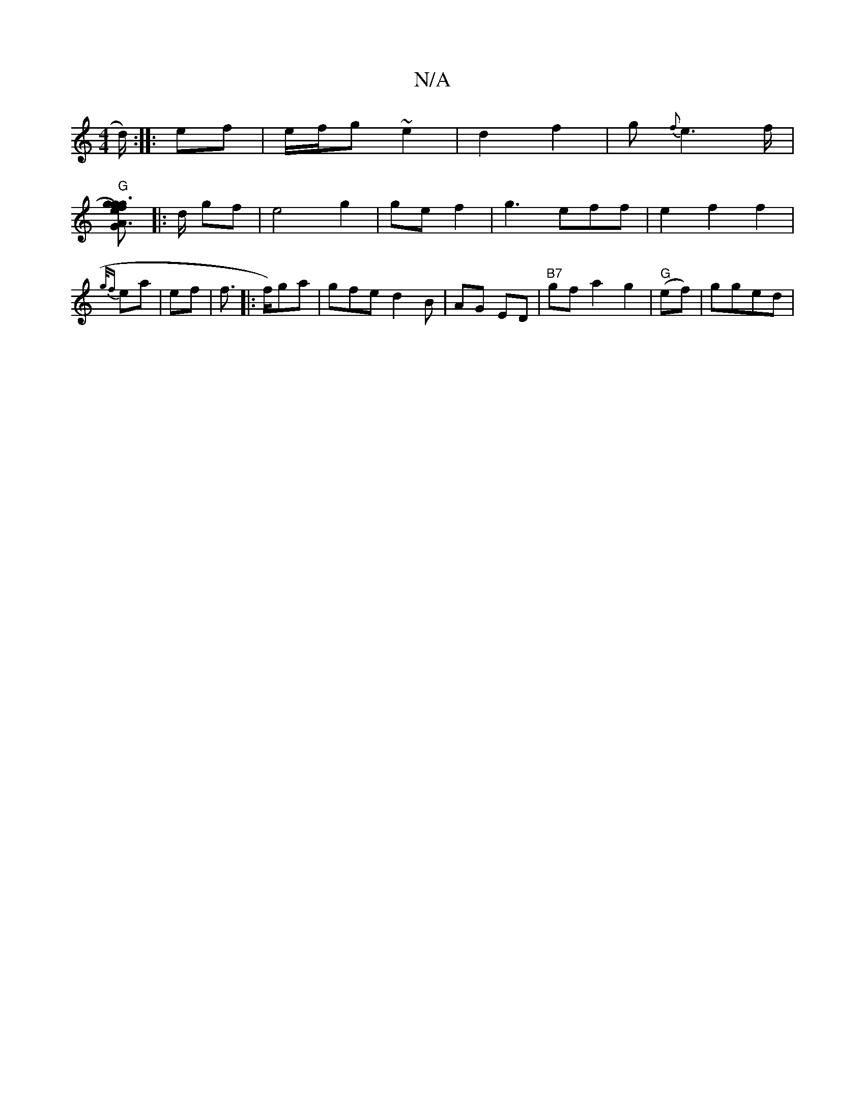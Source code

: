 X:1
T:N/A
M:4/4
R:N/A
K:Cmajor
/d/) :|
|: ef |
e/f/g ~e2|d2 f2 |g {f}e2>f|!2"G"[A3G|g3 g | eg- | f)"D"d.g :|
|:d/2 gf|e4 g2|ge f2|
g3eff | e2 f2 f2 | {g/f} ea |
ef|!al!f>[|: f)ga | gfe d2 B|AG ED | "B7"gf a2 g2 | "G"(ef) | gged | "